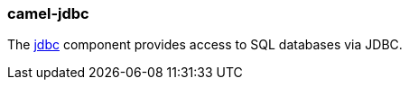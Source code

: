 ### camel-jdbc

The http://camel.apache.org/jdbc.html[jdbc,window=_blank] component provides access to SQL databases via JDBC.

